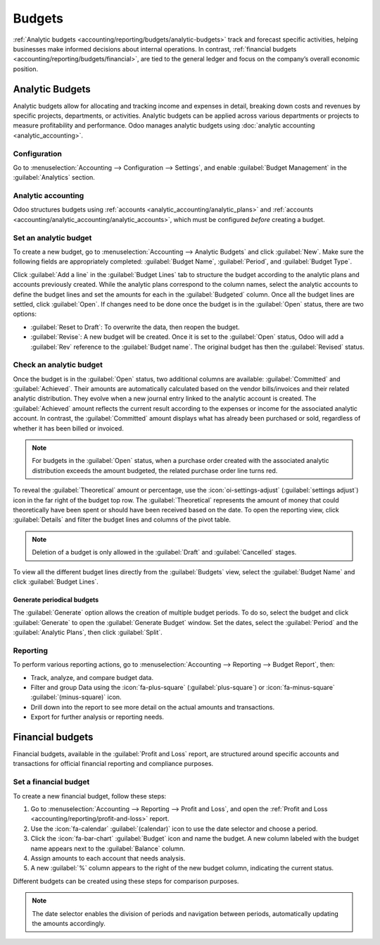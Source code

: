 =======
Budgets
=======

:ref:`Analytic budgets <accounting/reporting/budgets/analytic-budgets>` track and forecast
specific activities, helping businesses make informed decisions about internal operations. In
contrast, :ref:`financial budgets <accounting/reporting/budgets/financial>`, are tied to the
general ledger and focus on the company’s overall economic position.

.. _accounting/reporting/budgets/analytic-budgets:

Analytic Budgets
================

Analytic budgets allow for allocating and tracking income and expenses in detail, breaking down
costs and revenues by specific projects, departments, or activities. Analytic budgets can be applied
across various departments or projects to measure profitability and performance. Odoo manages
analytic budgets using :doc:`analytic accounting <analytic_accounting>`.

.. _accounting/reporting/budgets/analytic-configuration:

Configuration
-------------

Go to :menuselection:`Accounting --> Configuration --> Settings`, and enable
:guilabel:`Budget Management` in the :guilabel:`Analytics` section.

.. _accounting/reporting/budgets/analytic-accounting:

Analytic accounting
-------------------

Odoo structures budgets using :ref:`accounts <analytic_accounting/analytic_plans>` and
:ref:`accounts <accounting/analytic_accounting/analytic_accounts>`, which must be configured
*before* creating a budget.

.. _accounting/reporting/budgets/analytic-budget-set:

Set an analytic budget
----------------------

To create a new budget, go to :menuselection:`Accounting --> Analytic Budgets` and click
:guilabel:`New`.
Make sure the following fields are appropriately completed: :guilabel:`Budget Name`,
:guilabel:`Period`, and :guilabel:`Budget Type`.

Click :guilabel:`Add a line` in the :guilabel:`Budget Lines` tab to structure the budget according
to the analytic plans and accounts previously created.
While the analytic plans correspond to the column names, select the analytic accounts to define the
budget lines and set the amounts for each in the :guilabel:`Budgeted` column. Once all the budget
lines are settled, click :guilabel:`Open`.
If changes need to be done once the budget is in the :guilabel:`Open` status, there are two options:

- :guilabel:`Reset to Draft`: To overwrite the data, then reopen the budget.
- :guilabel:`Revise`: A new budget will be created. Once it is set to the :guilabel:`Open` status,
  Odoo will add a :guilabel:`Rev` reference to the :guilabel:`Budget name`. The original budget has
  then the :guilabel:`Revised` status.

.. _accounting/reporting/budgets/analytic-budget-check:

Check an analytic budget
------------------------

Once the budget is in the :guilabel:`Open` status, two additional columns are available:
:guilabel:`Committed` and :guilabel:`Achieved`. Their amounts are automatically calculated based on
the vendor bills/invoices and their related analytic distribution. They evolve when a new journal
entry linked to the analytic account is created. The :guilabel:`Achieved` amount reflects the
current result according to the expenses or income for the associated analytic account. In contrast,
the :guilabel:`Committed` amount displays what has already been purchased or sold, regardless of
whether it has been billed or invoiced.

.. note::
   For budgets in the :guilabel:`Open` status, when a purchase order created with the associated
   analytic distribution exceeds the amount budgeted, the related purchase order line turns red.

To reveal the :guilabel:`Theoretical` amount or percentage, use the :icon:`oi-settings-adjust`
(:guilabel:`settings adjust`) icon in the far right of the budget top row. The
:guilabel:`Theoretical` represents the amount of money that could theoretically have been spent or
should have been received based on the date.
To open the reporting view, click :guilabel:`Details` and filter the budget lines and columns of
the pivot table.

.. image:: budget/budget.png
   :alt: open budget with committed, achieved and theoretical amounts

.. note::
   Deletion of a budget is only allowed in the :guilabel:`Draft` and :guilabel:`Cancelled` stages.

To view all the different budget lines directly from the :guilabel:`Budgets` view, select the
:guilabel:`Budget Name` and click :guilabel:`Budget Lines`.

.. _accounting/reporting/budgets/analytic-budget-generate:

Generate periodical budgets
~~~~~~~~~~~~~~~~~~~~~~~~~~~

The :guilabel:`Generate` option allows the creation of multiple budget periods. To do so, select the
budget and click :guilabel:`Generate` to open the :guilabel:`Generate Budget` window. Set the dates,
select the :guilabel:`Period` and the :guilabel:`Analytic Plans`, then click :guilabel:`Split`.

.. image:: budget/generate-budgets.png
   :alt: all the options to generate periodical budgets

.. _accounting/reporting/budgets/analytic-budget-reporting:

Reporting
---------

To perform various reporting actions, go to :menuselection:`Accounting --> Reporting -->
Budget Report`, then:

- Track, analyze, and compare budget data.
- Filter and group Data using the :icon:`fa-plus-square` (:guilabel:`plus-square`) or
  :icon:`fa-minus-square` :guilabel:`(minus-square)` icon.
- Drill down into the report to see more detail on the actual amounts and transactions.
- Export for further analysis or reporting needs.

.. _accounting/reporting/budgets/financial:

Financial budgets
=================

Financial budgets, available in the :guilabel:`Profit and Loss` report, are structured around
specific accounts and transactions for official financial reporting and compliance purposes.

.. _accounting/reporting/budgets/financial-budget-set:

Set a financial budget
----------------------

To create a new financial budget, follow these steps:

#. Go to :menuselection:`Accounting --> Reporting --> Profit and Loss`, and open the
   :ref:`Profit and Loss <accounting/reporting/profit-and-loss>` report.
#. Use the :icon:`fa-calendar` :guilabel:`(calendar)` icon to use the date selector and choose a
   period.
#. Click the :icon:`fa-bar-chart` :guilabel:`Budget` icon and name the budget. A new column labeled
   with the budget name appears next to the :guilabel:`Balance` column.
#. Assign amounts to each account that needs analysis.
#. A new :guilabel:`%` column appears to the right of the new budget column, indicating the current
   status.

Different budgets can be created using these steps for comparison purposes.

.. note::
   The date selector enables the division of periods and navigation between periods, automatically
   updating the amounts accordingly.
